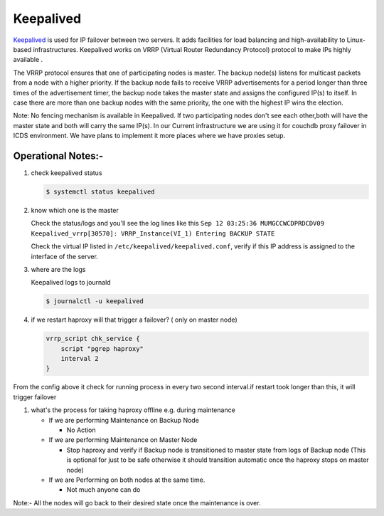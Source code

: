 
Keepalived
==========

`Keepalived <https://www.keepalived.org/doc/index.html>`_ is used for IP failover between two servers. It adds facilities for load balancing and high-availability to Linux-based infrastructures. Keepalived works on VRRP (Virtual Router Redundancy Protocol) protocol to make IPs highly available .

The VRRP protocol ensures that one of participating nodes is master. The backup node(s) listens for multicast packets from a node with a higher priority. If the backup node fails to receive VRRP advertisements for a period longer than three times of the advertisement timer, the backup node takes the master state and assigns the configured IP(s) to itself. In case there are more than one backup nodes with the same priority, the one with the highest IP wins the election.

Note: No fencing mechanism is available in Keepalived. If two participating nodes don't see each other,both will have the master state and both will carry the same IP(s).
In our Current infrastructure we are using it for couchdb proxy failover in ICDS environment.
We have plans to implement it more places where we have proxies setup.

Operational Notes:-
"""""""""""""""""""


#. 
   check keepalived status

   .. code-block::

       $ systemctl status keepalived

#. 
   know which one is the master

   Check the status/logs and you'll see the log lines like this
   ``Sep 12 03:25:36 MUMGCCWCDPRDCDV09 Keepalived_vrrp[30570]: VRRP_Instance(VI_1) Entering BACKUP STATE``

   Check the virtual IP listed in ``/etc/keepalived/keepalived.conf``, verify if this IP address is assigned to the interface of the server.

#. 
   where are the logs

   Keepalived logs to journald 

   .. code-block::

       $ journalctl -u keepalived

#. 
   if we restart haproxy will that trigger a failover? ( only on master node)

   .. code-block::

       vrrp_script chk_service {           
           script "pgrep haproxy"  
           interval 2    
       }

From the config above it check for running process in every two second interval.if restart took longer than this, it will trigger failover


#. what's the process for taking haproxy offline e.g. during maintenance

   * If we are performing Maintenance on Backup Node

     * No Action

   * If we are performing Maintenance on Master Node

     * Stop haproxy and verify if Backup node is transitioned to master state from logs of Backup node (This is optional for just to be safe otherwise it should transition automatic once the haproxy stops on master node)

   * If we are Performing on both nodes at the same time.

     * Not much anyone can do 

Note:- All the nodes will go back to their desired state once the maintenance is over.
